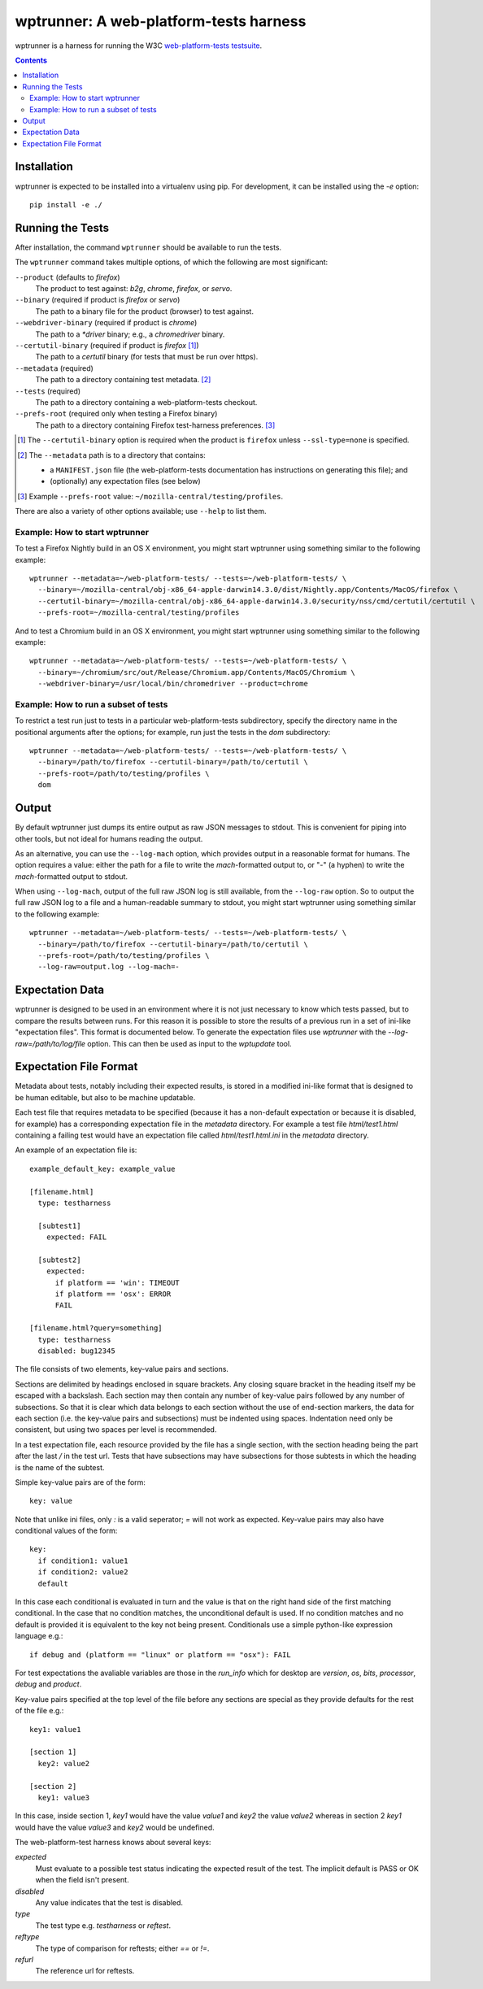 wptrunner: A web-platform-tests harness
=======================================

wptrunner is a harness for running the W3C `web-platform-tests testsuite`_.

.. contents::

Installation
~~~~~~~~~~~~

wptrunner is expected to be installed into a virtualenv using pip. For
development, it can be installed using the `-e` option::

  pip install -e ./

Running the Tests
~~~~~~~~~~~~~~~~~

After installation, the command ``wptrunner`` should be available to run
the tests.

The ``wptrunner`` command  takes multiple options, of which the
following are most significant:

``--product`` (defaults to `firefox`)
  The product to test against: `b2g`, `chrome`, `firefox`, or `servo`.

``--binary`` (required if product is `firefox` or `servo`)
  The path to a binary file for the product (browser) to test against.

``--webdriver-binary`` (required if product is `chrome`)
  The path to a `*driver` binary; e.g., a `chromedriver` binary.

``--certutil-binary`` (required if product is `firefox` [#]_)
  The path to a `certutil` binary (for tests that must be run over https).

``--metadata`` (required)
  The path to a directory containing test metadata. [#]_

``--tests`` (required)
  The path to a directory containing a web-platform-tests checkout.

``--prefs-root`` (required only when testing a Firefox binary)
  The path to a directory containing Firefox test-harness preferences. [#]_

.. [#] The ``--certutil-binary`` option is required when the product is
   ``firefox`` unless ``--ssl-type=none`` is specified.

.. [#] The ``--metadata`` path is to a directory that contains:

  * a ``MANIFEST.json`` file (the web-platform-tests documentation has
    instructions on generating this file); and
  * (optionally) any expectation files (see below)

.. [#] Example ``--prefs-root`` value: ``~/mozilla-central/testing/profiles``.

There are also a variety of other options available; use ``--help`` to
list them.

-------------------------------
Example: How to start wptrunner
-------------------------------

To test a Firefox Nightly build in an OS X environment, you might start
wptrunner using something similar to the following example::

  wptrunner --metadata=~/web-platform-tests/ --tests=~/web-platform-tests/ \
    --binary=~/mozilla-central/obj-x86_64-apple-darwin14.3.0/dist/Nightly.app/Contents/MacOS/firefox \
    --certutil-binary=~/mozilla-central/obj-x86_64-apple-darwin14.3.0/security/nss/cmd/certutil/certutil \
    --prefs-root=~/mozilla-central/testing/profiles

And to test a Chromium build in an OS X environment, you might start
wptrunner using something similar to the following example::

  wptrunner --metadata=~/web-platform-tests/ --tests=~/web-platform-tests/ \
    --binary=~/chromium/src/out/Release/Chromium.app/Contents/MacOS/Chromium \
    --webdriver-binary=/usr/local/bin/chromedriver --product=chrome

-------------------------------------
Example: How to run a subset of tests
-------------------------------------

To restrict a test run just to tests in a particular web-platform-tests
subdirectory, specify the directory name in the positional arguments after
the options; for example, run just the tests in the `dom` subdirectory::

  wptrunner --metadata=~/web-platform-tests/ --tests=~/web-platform-tests/ \
    --binary=/path/to/firefox --certutil-binary=/path/to/certutil \
    --prefs-root=/path/to/testing/profiles \
    dom

Output
~~~~~~

By default wptrunner just dumps its entire output as raw JSON messages
to stdout. This is convenient for piping into other tools, but not ideal
for humans reading the output.

As an alternative, you can use the ``--log-mach`` option, which provides
output in a reasonable format for humans. The option requires a value:
either the path for a file to write the `mach`-formatted output to, or
"`-`" (a hyphen) to write the `mach`-formatted output to stdout.

When using ``--log-mach``, output of the full raw JSON log is still
available, from the ``--log-raw`` option. So to output the full raw JSON
log to a file and a human-readable summary to stdout, you might start
wptrunner using something similar to the following example::

  wptrunner --metadata=~/web-platform-tests/ --tests=~/web-platform-tests/ \
    --binary=/path/to/firefox --certutil-binary=/path/to/certutil \
    --prefs-root=/path/to/testing/profiles \
    --log-raw=output.log --log-mach=-

Expectation Data
~~~~~~~~~~~~~~~~

wptrunner is designed to be used in an environment where it is not
just necessary to know which tests passed, but to compare the results
between runs. For this reason it is possible to store the results of a
previous run in a set of ini-like "expectation files". This format is
documented below. To generate the expectation files use `wptrunner` with
the `--log-raw=/path/to/log/file` option. This can then be used as
input to the `wptupdate` tool.

Expectation File Format
~~~~~~~~~~~~~~~~~~~~~~~

Metadata about tests, notably including their expected results, is
stored in a modified ini-like format that is designed to be human
editable, but also to be machine updatable.

Each test file that requires metadata to be specified (because it has
a non-default expectation or because it is disabled, for example) has
a corresponding expectation file in the `metadata` directory. For
example a test file `html/test1.html` containing a failing test would
have an expectation file called `html/test1.html.ini` in the
`metadata` directory.

An example of an expectation file is::

  example_default_key: example_value

  [filename.html]
    type: testharness

    [subtest1]
      expected: FAIL

    [subtest2]
      expected:
        if platform == 'win': TIMEOUT
        if platform == 'osx': ERROR
        FAIL

  [filename.html?query=something]
    type: testharness
    disabled: bug12345

The file consists of two elements, key-value pairs and
sections.

Sections are delimited by headings enclosed in square brackets. Any
closing square bracket in the heading itself my be escaped with a
backslash. Each section may then contain any number of key-value pairs
followed by any number of subsections. So that it is clear which data
belongs to each section without the use of end-section markers, the
data for each section (i.e. the key-value pairs and subsections) must
be indented using spaces. Indentation need only be consistent, but
using two spaces per level is recommended.

In a test expectation file, each resource provided by the file has a
single section, with the section heading being the part after the last
`/` in the test url. Tests that have subsections may have subsections
for those subtests in which the heading is the name of the subtest.

Simple key-value pairs are of the form::

  key: value

Note that unlike ini files, only `:` is a valid seperator; `=` will
not work as expected. Key-value pairs may also have conditional
values of the form::

  key:
    if condition1: value1
    if condition2: value2
    default

In this case each conditional is evaluated in turn and the value is
that on the right hand side of the first matching conditional. In the
case that no condition matches, the unconditional default is used. If
no condition matches and no default is provided it is equivalent to
the key not being present. Conditionals use a simple python-like expression
language e.g.::

  if debug and (platform == "linux" or platform == "osx"): FAIL

For test expectations the avaliable variables are those in the
`run_info` which for desktop are `version`, `os`, `bits`, `processor`,
`debug` and `product`.

Key-value pairs specified at the top level of the file before any
sections are special as they provide defaults for the rest of the file
e.g.::

  key1: value1

  [section 1]
    key2: value2

  [section 2]
    key1: value3

In this case, inside section 1, `key1` would have the value `value1`
and `key2` the value `value2` whereas in section 2 `key1` would have
the value `value3` and `key2` would be undefined.

The web-platform-test harness knows about several keys:

`expected`
  Must evaluate to a possible test status indicating the expected
  result of the test. The implicit default is PASS or OK when the
  field isn't present.

`disabled`
  Any value indicates that the test is disabled.

`type`
  The test type e.g. `testharness` or `reftest`.

`reftype`
  The type of comparison for reftests; either `==` or `!=`.

`refurl`
  The reference url for reftests.

.. _`web-platform-tests testsuite`: https://github.com/w3c/web-platform-tests
